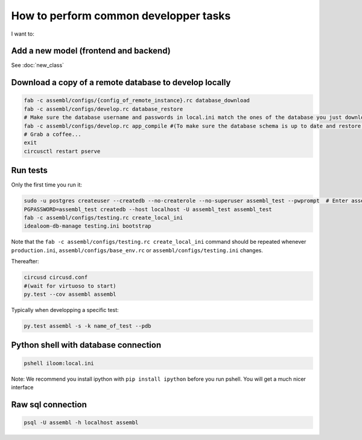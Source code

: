 How to perform common developper tasks
======================================
I want to:

Add a new model (frontend and backend)
--------------------------------------

See :doc:`new_class`

Download a copy of a remote database to develop locally
-------------------------------------------------------

.. code:: sh

    fab -c assembl/configs/{config_of_remote_instance}.rc database_download
    fab -c assembl/configs/develop.rc database_restore
    # Make sure the database username and passwords in local.ini match the ones of the database you just downloaded
    fab -c assembl/configs/develop.rc app_compile #(To make sure the database schema is up to date and restore.  You can also use app_compile_noupdate if you are in a hurry)
    # Grab a coffee...
    exit
    circusctl restart pserve


Run tests
---------

Only the first time you run it:

.. code:: sh

    sudo -u postgres createuser --createdb --no-createrole --no-superuser assembl_test --pwprompt  # Enter assembl_test as password at the prompt
    PGPASSWORD=assembl_test createdb --host localhost -U assembl_test assembl_test
    fab -c assembl/configs/testing.rc create_local_ini
    idealoom-db-manage testing.ini bootstrap

Note that the ``fab -c assembl/configs/testing.rc create_local_ini`` command should be repeated whenever ``production.ini``, ``assembl/configs/base_env.rc`` or ``assembl/configs/testing.ini`` changes.

Thereafter:

.. code:: sh

    circusd circusd.conf
    #(wait for virtuoso to start)
    py.test --cov assembl assembl

Typically when developping a specific test:

.. code:: sh

    py.test assembl -s -k name_of_test --pdb

Python shell with database connection
-------------------------------------

.. code:: sh

    pshell iloom:local.ini

Note:  We recommend you install ipython with ``pip install ipython`` before you
run pshell.  You will get a much nicer interface

Raw sql connection
------------------

.. code:: sh

    psql -U assembl -h localhost assembl
    
